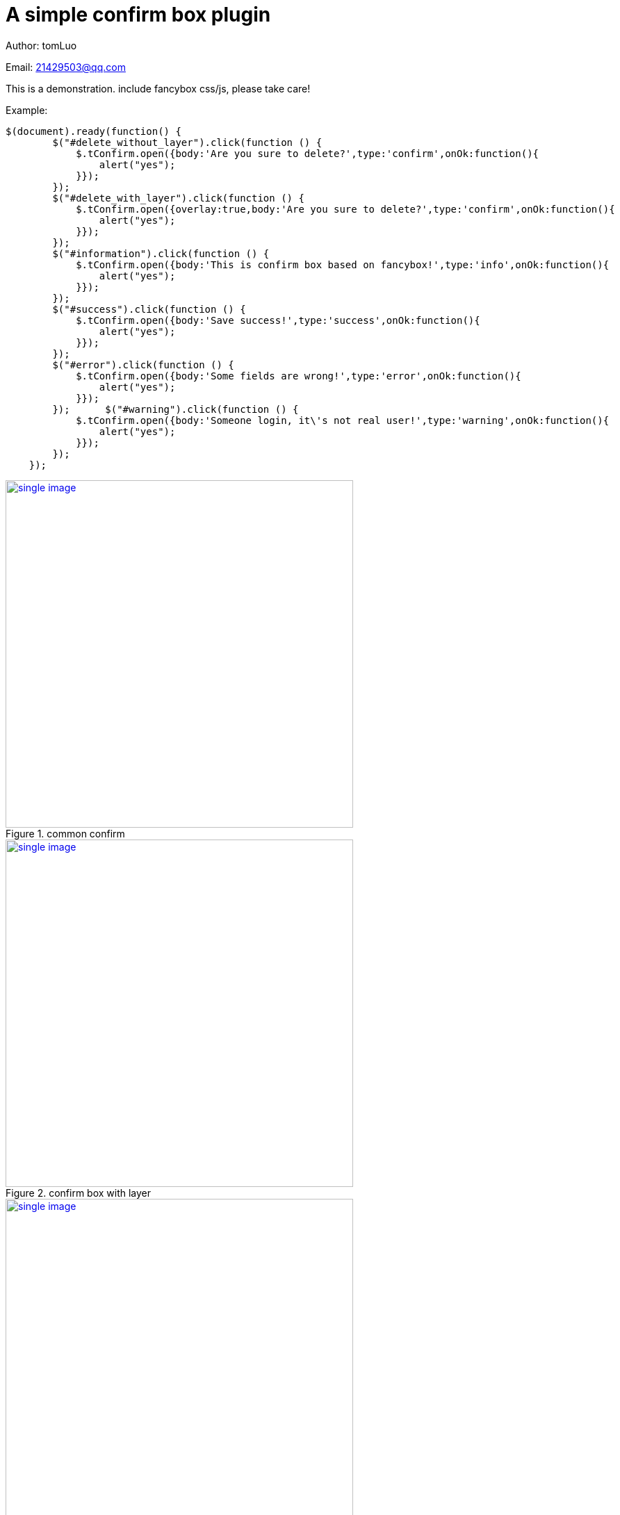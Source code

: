 = A simple confirm box plugin
:image-width: 500

Author: tomLuo

Email: 21429503@qq.com

This is a demonstration. include fancybox css/js, please take care!

Example:
[source]
----
$(document).ready(function() {
        $("#delete_without_layer").click(function () {
            $.tConfirm.open({body:'Are you sure to delete?',type:'confirm',onOk:function(){
                alert("yes");
            }});
        });
        $("#delete_with_layer").click(function () {
            $.tConfirm.open({overlay:true,body:'Are you sure to delete?',type:'confirm',onOk:function(){
                alert("yes");
            }});
        });
        $("#information").click(function () {
            $.tConfirm.open({body:'This is confirm box based on fancybox!',type:'info',onOk:function(){
                alert("yes");
            }});
        });
        $("#success").click(function () {
            $.tConfirm.open({body:'Save success!',type:'success',onOk:function(){
                alert("yes");
            }});
        });
        $("#error").click(function () {
            $.tConfirm.open({body:'Some fields are wrong!',type:'error',onOk:function(){
                alert("yes");
            }});
        });      $("#warning").click(function () {
            $.tConfirm.open({body:'Someone login, it\'s not real user!',type:'warning',onOk:function(){
                alert("yes");
            }});
        });
    });
----

[[common-confirm]]
.common confirm
image::https://raw.githubusercontent.com/tomlxq/jquery-confirm/master/doc_img/confirm.jpg[single image, 500 , link="https://raw.githubusercontent.com/tomlxq/jquery-confirm/master/doc_img/confirm.jpg"]

[[confirm_with_layer]]
.confirm box with layer
image::https://raw.githubusercontent.com/tomlxq/jquery-confirm/master/doc_img/confirm_with_layer.jpg[single image, 500 , link="https://raw.githubusercontent.com/tomlxq/jquery-confirm/master/doc_img/confirm_with_layer.jpg"]

[[error_box]]
.error box
image::https://raw.githubusercontent.com/tomlxq/jquery-confirm/master/doc_img/error.jpg[single image, 500 , link="https://raw.githubusercontent.com/tomlxq/jquery-confirm/master/doc_img/error.jpg"]


[[success_box]]
.success box
image::https://raw.githubusercontent.com/tomlxq/jquery-confirm/master/doc_img/success.jpg[single image, 500 , link="https://raw.githubusercontent.com/tomlxq/jquery-confirm/master/doc_img/success.jpg"]

[[warning_box]]
.warning box
image::https://raw.githubusercontent.com/tomlxq/jquery-confirm/master/doc_img/warning.jpg[single image, 500 , link="https://raw.githubusercontent.com/tomlxq/jquery-confirm/master/doc_img/warning.jpg"]